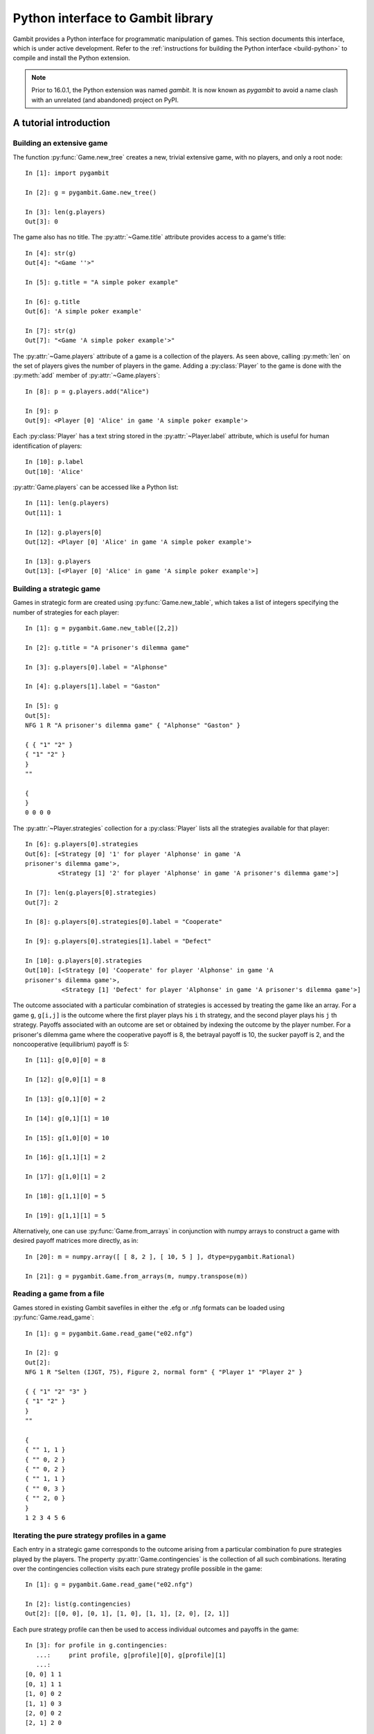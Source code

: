 .. _python-api:

.. py:module:: pygambit-manual


Python interface to Gambit library
==================================

Gambit provides a Python interface for programmatic manipulation of
games.  This section documents this interface, which is under active
development.  Refer to the :ref:`instructions for building the Python
interface <build-python>` to compile and install the Python extension.

.. note::

   Prior to 16.0.1, the Python extension was named `gambit`.
   It is now known as `pygambit` to avoid a name clash with an
   unrelated (and abandoned) project on PyPI.
   

A tutorial introduction
-----------------------

Building an extensive game
~~~~~~~~~~~~~~~~~~~~~~~~~~

The function :py:func:`Game.new_tree` creates a new, trivial
extensive game, with no players, and only a root node::

  In [1]: import pygambit

  In [2]: g = pygambit.Game.new_tree()

  In [3]: len(g.players)
  Out[3]: 0

The game also has no title.  The :py:attr:`~Game.title` attribute provides
access to a game's title::

  In [4]: str(g)
  Out[4]: "<Game ''>"

  In [5]: g.title = "A simple poker example"

  In [6]: g.title
  Out[6]: 'A simple poker example'

  In [7]: str(g)
  Out[7]: "<Game 'A simple poker example'>"

The :py:attr:`~Game.players` attribute of a game is a collection of
the players.  As seen above, calling :py:meth:`len` on the set of
players gives the number of players in the game.  Adding a
:py:class:`Player` to the game is done with the :py:meth:`add` member
of :py:attr:`~Game.players`::

  In [8]: p = g.players.add("Alice")

  In [9]: p
  Out[9]: <Player [0] 'Alice' in game 'A simple poker example'>

Each :py:class:`Player` has a text string stored in the
:py:attr:`~Player.label` attribute, which is useful for human
identification of players::

  In [10]: p.label
  Out[10]: 'Alice'

:py:attr:`Game.players` can be accessed like a Python list::

  In [11]: len(g.players)
  Out[11]: 1

  In [12]: g.players[0]
  Out[12]: <Player [0] 'Alice' in game 'A simple poker example'>

  In [13]: g.players
  Out[13]: [<Player [0] 'Alice' in game 'A simple poker example'>]


Building a strategic game
~~~~~~~~~~~~~~~~~~~~~~~~~

Games in strategic form are created using :py:func:`Game.new_table`, which
takes a list of integers specifying the number of strategies for
each player::

  In [1]: g = pygambit.Game.new_table([2,2])

  In [2]: g.title = "A prisoner's dilemma game"

  In [3]: g.players[0].label = "Alphonse"

  In [4]: g.players[1].label = "Gaston"

  In [5]: g
  Out[5]: 
  NFG 1 R "A prisoner's dilemma game" { "Alphonse" "Gaston" }

  { { "1" "2" }
  { "1" "2" }
  }
  ""

  {
  }
  0 0 0 0 

The :py:attr:`~Player.strategies` collection for a :py:class:`Player` lists all the
strategies available for that player::

  In [6]: g.players[0].strategies
  Out[6]: [<Strategy [0] '1' for player 'Alphonse' in game 'A
  prisoner's dilemma game'>, 
           <Strategy [1] '2' for player 'Alphonse' in game 'A prisoner's dilemma game'>]

  In [7]: len(g.players[0].strategies)
  Out[7]: 2

  In [8]: g.players[0].strategies[0].label = "Cooperate"

  In [9]: g.players[0].strategies[1].label = "Defect"

  In [10]: g.players[0].strategies
  Out[10]: [<Strategy [0] 'Cooperate' for player 'Alphonse' in game 'A
  prisoner's dilemma game'>,
            <Strategy [1] 'Defect' for player 'Alphonse' in game 'A prisoner's dilemma game'>]

The outcome associated with a particular combination of strategies is
accessed by treating the game like an array. For a game :literal:`g`,
:literal:`g[i,j]` is the outcome where the first player plays his
:literal:`i` th strategy, and the second player plays his
:literal:`j` th strategy.  Payoffs associated with an outcome are set
or obtained by indexing the outcome by the player number.  For a
prisoner's dilemma game where the cooperative payoff is 8, the
betrayal payoff is 10, the sucker payoff is 2, and the noncooperative
(equilibrium) payoff is 5::

  In [11]: g[0,0][0] = 8

  In [12]: g[0,0][1] = 8

  In [13]: g[0,1][0] = 2

  In [14]: g[0,1][1] = 10

  In [15]: g[1,0][0] = 10

  In [16]: g[1,1][1] = 2

  In [17]: g[1,0][1] = 2

  In [18]: g[1,1][0] = 5

  In [19]: g[1,1][1] = 5

Alternatively, one can use :py:func:`Game.from_arrays` in conjunction
with numpy arrays to construct a game with desired payoff matrices
more directly, as in::

  In [20]: m = numpy.array([ [ 8, 2 ], [ 10, 5 ] ], dtype=pygambit.Rational)
 
  In [21]: g = pygambit.Game.from_arrays(m, numpy.transpose(m))


Reading a game from a file
~~~~~~~~~~~~~~~~~~~~~~~~~~

Games stored in existing Gambit savefiles in either the .efg or .nfg
formats can be loaded using :py:func:`Game.read_game`::

  In [1]: g = pygambit.Game.read_game("e02.nfg")

  In [2]: g
  Out[2]: 
  NFG 1 R "Selten (IJGT, 75), Figure 2, normal form" { "Player 1" "Player 2" }

  { { "1" "2" "3" }
  { "1" "2" }
  }
  ""

  {
  { "" 1, 1 }
  { "" 0, 2 }
  { "" 0, 2 }
  { "" 1, 1 }
  { "" 0, 3 }
  { "" 2, 0 }
  }
  1 2 3 4 5 6

Iterating the pure strategy profiles in a game
~~~~~~~~~~~~~~~~~~~~~~~~~~~~~~~~~~~~~~~~~~~~~~

Each entry in a strategic game corresponds to the outcome arising from
a particular combination fo pure strategies played by the players.
The property :py:attr:`Game.contingencies` is the collection of
all such combinations.  Iterating over the contingencies collection
visits each pure strategy profile possible in the game::

   In [1]: g = pygambit.Game.read_game("e02.nfg")

   In [2]: list(g.contingencies)
   Out[2]: [[0, 0], [0, 1], [1, 0], [1, 1], [2, 0], [2, 1]]

Each pure strategy profile can then be used to access individual
outcomes and payoffs in the game::

   In [3]: for profile in g.contingencies:
      ...:     print profile, g[profile][0], g[profile][1]
      ...:     
   [0, 0] 1 1
   [0, 1] 1 1
   [1, 0] 0 2
   [1, 1] 0 3
   [2, 0] 0 2
   [2, 1] 2 0


Mixed strategy and behavior profiles
~~~~~~~~~~~~~~~~~~~~~~~~~~~~~~~~~~~~

A :py:class:`MixedStrategyProfile` object, which represents a probability
distribution over the pure strategies of each player, is constructed
using :py:meth:`Game.mixed_strategy_profile`.  Mixed strategy
profiles are initialized to uniform randomization over all strategies
for all players.

Mixed strategy profiles can be indexed in three ways. 

#. Specifying a strategy returns the probability of that strategy
   being played in the profile.
#. Specifying a player returns a list of probabilities, one for each
   strategy available to the player.
#. Profiles can be treated as a list indexed from 0 up to the number
   of total strategies in the game minus one.

This sample illustrates the three methods::

  In [1]: g = pygambit.Game.read_game("e02.nfg")

  In [2]: p = g.mixed_strategy_profile()

  In [3]: list(p)
  Out[3]: [0.33333333333333331, 0.33333333333333331, 0.33333333333333331, 0.5, 0.5]

  In [4]: p[g.players[0]]
  Out[4]: [0.33333333333333331, 0.33333333333333331, 0.33333333333333331]

  In [5]: p[g.players[1].strategies[0]]
  Out[5]: 0.5

The expected payoff to a player is obtained using
:py:meth:`MixedStrategyProfile.payoff`::

  In [6]: p.payoff(g.players[0])
  Out[6]: 0.66666666666666663

The standalone expected payoff to playing a given strategy, assuming
all other players play according to the profile, is obtained using
:py:meth:`MixedStrategyProfile.strategy_value`::

  In [7]: p.strategy_value(g.players[0].strategies[2])
  Out[7]: 1.0

A :py:class:`MixedBehaviorProfile` object, which represents a probability
distribution over the actions at each information set, is constructed
using :py:meth:`Game.mixed_behavior_profile`.  Behavior profiles are
initialized to uniform randomization over all actions at each
information set.

Mixed behavior profiles are indexed similarly to mixed strategy
profiles, except that indexing by a player returns a list of lists of
probabilities, containing one list for each information set controlled
by that player::

  In [1]: g = pygambit.Game.read_game("e02.efg")

  In [2]: p = g.mixed_behavior_profile()

  In [3]: list(p)
  Out[3]: [0.5, 0.5, 0.5, 0.5, 0.5, 0.5]

  In [5]: p[g.players[0]]
  Out[5]: [[0.5, 0.5], [0.5, 0.5]]

  In [6]: p[g.players[0].infosets[0]]
  Out[6]: [0.5, 0.5]

  In [7]: p[g.players[0].infosets[0].actions[0]]
  Out[7]: 0.5

For games with a tree representation, a
:py:class:`MixedStrategyProfile` can be converted to its equivalent
:py:class:`MixedBehaviorProfile` by calling
:py:func:`MixedStrategyProfile.as_behavior`. Equally, a
:py:class:`MixedBehaviorProfile` can be converted to an equivalent
:py:class:`MixedStrategyProfile` using :py:func:`MixedBehaviorProfile.as_strategy`.


Computing Nash equilibria
~~~~~~~~~~~~~~~~~~~~~~~~~

Interfaces to algorithms for computing Nash equilibria are collected
in the module :py:mod:`pygambit.nash`.  There are two choices for
calling these algorithms: directly within Python, or via the
corresponding Gambit :ref:`command-line tool <command-line>`.

Calling an algorithm directly within Python has less overhead, which
makes this approach well-suited to the analysis of smaller games,
where the expected running time is small.  In addition, these
interfaces may offer more fine-grained control of the behavior
of some algorithms.  

Calling the Gambit command-line tool launches the algorithm as a
separate process.  This makes it easier to abort during the run of the
algorithm (preserving where possible the equilibria which have already
been found), and also makes the program more robust to any internal
errors which may arise in the calculation.

Calling command-line tools
^^^^^^^^^^^^^^^^^^^^^^^^^^

The interface to each command-line tool is encapsulated in a class
with the word "External" in the name.  These operate by
creating a subprocess, which calls the corresponding Gambit
:ref:`command-line tool <command-line>`.  Therefore, a working
Gambit installation needs to be in place, with the command-line tools
located in the executable search path.

======================    ========================
Method                    Python class
======================    ========================
gambit-enumpure           ExternalEnumPureSolver
gambit-enummixed          ExternalEnumMixedSolver
gambit-lp                 ExternalLPSolver
gambit-lcp                ExternalLCPSolver
gambit-simpdiv            ExternalSimpdivSolver
gambit-gnm                ExternalGlobalNewtonSolver
gambit-enumpoly           ExternalEnumPolySolver
gambit-liap               ExternalLyapunovSolver
gambit-ipa                ExternalIteratedPolymatrixSolver
gambit-logit              ExternalLogitSolver
======================    ========================

For example, consider the game :file:`e02.nfg` from the set of standard
Gambit examples.  This game has a continuum of equilibria, in which
the first player plays his first strategty with probability one,
and the second player plays a mixed strategy, placing at least
probability one-half on her first strategy::

  In [1]: g = pygambit.Game.read_game("e02.nfg")

  In [2]: solver = pygambit.nash.ExternalEnumPureSolver()

  In [3]: solver.solve(g)
  Out[3]: [[1.0, 0.0, 0.0, 1.0, 0.0]]

  In [4]: solver = pygambit.nash.ExternalEnumMixedSolver()

  In [5]: solver.solve(g)
  Out[5]: [[1.0, 0.0, 0.0, 1.0, 0.0], [1.0, 0.0, 0.0, 0.5, 0.5]]

  In [6]: solver = pygambit.nash.ExternalLogitSolver()

  In [7]: solver.solve(g)
  Out[7]: [[0.99999999997881173, 0.0, 2.1188267679986399e-11, 0.50001141005647654, 0.49998858994352352]]

In this example, the pure strategy solver returns the unique
equilibrium in pure strategies.  Solving using
:program:`gambit-enummixed` gives two equilibria, which are the
extreme points of the set of equilibria.  Solving by tracing the
quantal response equilibrium correspondence produces a close numerical
approximation to one equilibrium; in fact, the equilibrium which is
the limit of the principal branch is the one in which the second
player randomizes with equal probability on both strategies.

When a game's representation is in extensive form, these solvers
default to using the version of the algorithm which operates on the
extensive game, where available, and returns a list of
:py:class:`pygambit.MixedBehaviorProfile` objects.  This can be overridden when
calling :py:meth:`solve` via the ``use_strategic`` parameter::

  In [1]: g = pygambit.Game.read_game("e02.efg")

  In [2]: solver = pygambit.nash.ExternalLCPSolver()

  In [3]: solver.solve(g)
  Out[3]: [<NashProfile for 'Selten (IJGT, 75), Figure 2': [1.0, 0.0, 0.5, 0.5, 0.5, 0.5]>]

  In [4]: solver.solve(g, use_strategic=True)
  Out[4]: [<NashProfile for 'Selten (IJGT, 75), Figure 2': [1.0, 0.0, 0.0, 1.0, 0.0]>]

As this game is in extensive form, in the first call, the returned
profile is a :py:class:`MixedBehaviorProfile`, while in the second, it
is a :py:class:`MixedStrategyProfile`.  While the set of equilibria is
not affected by whether behavior or mixed strategies are used, the
equilibria returned by specific solution methods may differ, when
using a call which does not necessarily return all equilibria.

Calling internally-linked libraries
^^^^^^^^^^^^^^^^^^^^^^^^^^^^^^^^^^^

Where available, versions of algorithms which have been linked
internally into the Python library are generally called via
convenience functions.  The following table lists the algorithms
available via this approach.

========================================  ========================
Method                                    Python function
========================================  ========================
:ref:`gambit-enumpure <gambit-enumpure>`  :py:func:`gambit.nash.enumpure_solve`
:ref:`gambit-lp <gambit-lp>`              :py:func:`gambit.nash.lp_solve`
:ref:`gambit-lcp <gambit-lcp>`            :py:func:`gambit.nash.lcp_solve`
========================================  ========================

Parameters are available to modify the operation of the algorithm.
The most common ones are ``use_strategic``, to indicate the use of a
strategic form version of an algorithm where both extensive and
strategic versions are available, and ``rational``, to indicate
computation using rational arithmetic, where this is an option to the
algorithm.

For example, taking again the game :file:`e02.efg` as an example::

  In [1]: g = pygambit.Game.read_game("e02.efg")

  In [2]: pygambit.nash.lcp_solve(g)
  Out[2]: [[1.0, 0.0, 0.5, 0.5, 0.5, 0.5]]

  In [3]: pygambit.nash.lcp_solve(g, rational=True)
  Out[3]: [[Fraction(1, 1), Fraction(0, 1), Fraction(1, 2), Fraction(1, 2), Fraction(1, 2), Fraction(1, 2)]]

  In [4]: pygambit.nash.lcp_solve(g, use_strategic=True)
  Out[4]: [[1.0, 0.0, 0.0, 1.0, 0.0]]

  In [5]: pygambit.nash.lcp_solve(g, use_strategic=True, rational=True)
  Out[5]: [[Fraction(1, 1), Fraction(0, 1), Fraction(0, 1), Fraction(1, 1), Fraction(0, 1)]]



API documentation
-----------------

Game representations
~~~~~~~~~~~~~~~~~~~~

.. py:class:: Game

   An object representing a game, in extensive or strategic form.

   .. py:attribute:: actions

      Returns a list-like object representing the actions defined in the game.

      :raises pygambit.UndefinedOperationError: if the game does not have a tree representation.

   .. py:attribute:: infosets

      Returns a list-like object representing the information sets defined in the game.
      
      :raises pygambit.UndefinedOperationError: if the game does not have a tree representation.

   .. py:attribute:: players
 
      Returns a :py:class:`Players` collection object
      representing the players defined in the game.

   .. py:attribute:: strategies

      Returns a list-like object representing the strategies defined in the game.

   .. py:attribute:: contingencies

      Returns a collection object representing the collection of all
      possible pure strategy profiles in the game.

   .. py:attribute:: min_payoff

      Returns the smallest payoff in any outcome of the game.

   .. py:attribute:: max_payoff

      Returns the largest payoff in any outcome of the game.

   .. py:method:: __getitem__(profile)

      Returns the :py:class:`Outcome` associated with a
      profile of pure strategies. 

      :param profile: A list of integers specifying the strategy
                      number each player plays in the profile.

   .. py:method:: mixed_strategy_profile(data=None, rational=False)

      Returns a mixed strategy profile :py:class:`MixedStrategyProfile`
      over the game.  If ``data`` is not specified, the mixed
      strategy profile is initialized to uniform randomization for each
      player over his strategies.  If the game has a tree
      representation, the mixed strategy profile is defined over the
      reduced strategic form representation.

      :param data: A nested list (or compatible type) with the
		   same dimension as the strategy set of the game,
		   specifying the probabilities of the strategies.
      
      :param rational: If :literal:`True`, probabilities are
                       represented using rational numbers; otherwise
                       double-precision floating point numbers are
                       used.

      .. versionadded:: 16.1.0
	 Added the *data* parameter.
		       
   .. py:method:: mixed_behavior_profile(rational=False)

      Returns a behavior strategy profile
      :py:class:`MixedBehaviorProfile` over the game, initialized to
      uniform randomization for each player over his actions at each
      information set. 

      :param rational: If :literal:`True`, probabilities are
                       represented using rational numbers; otherwise
                       double-precision floating point numbers are
                       used.
      :raises UndefinedOperationError: if the game
				       does not have a tree representation.

   .. py:method:: write(format='native')

      Returns a serialization of the game.  Several output formats are
      supported, depending on the representation of the game.

      * `efg`: A representation of the game in
        :ref:`the .efg extensive game file format <file-formats-efg>`.
        Not available for games in strategic representation.
      * `nfg`: A representation of the game in
        :ref:`the .nfg strategic game file format <file-formats-nfg>`.
        For an extensive game, this uses the reduced strategic form
        representation.
      * `gte`: The XML representation used by the Game Theory Explorer
        tool.   Only available for extensive games.
      * `native`: The format most appropriate to the
        underlying representation of the game, i.e., `efg` or `nfg`.

      This method also supports exporting to other output formats
      (which cannot be used directly to re-load the game later, but
      are suitable for human consumption, inclusion in papers, and so
      on):

      * `html`: A rendering of the strategic form of the game as a
	collection of HTML tables.  The first player is the row
	chooser; the second player the column chooser.  For games with
	more than two players, a collection of tables is generated,
	one for each possible strategy combination of players 3 and higher.
      * `sgame`: A rendering of the strategic form of the game in
	LaTeX, suitable for use with `Martin Osborne's sgame style
	<https://www.economics.utoronto.ca/osborne/latex/>`_.
	The first player is the row
	chooser; the second player the column chooser.  For games with
	more than two players, a collection of tables is generated,
	one for each possible strategy combination of players 3 and higher.
	
	
.. py:class:: StrategicRestriction

   A read-only view on a :py:class:`Game`, defined by a subset
   of the strategies on the original game.

   In addition to the members described here, a StrategicRestriction
   implements the interface of a :py:class:`Game`, although
   operations which change the content of the game will raise an
   exception.

   .. py:method:: unrestrict()

      Returns the :py:class:`Game` object on which the
      restriction was based.


Representations of play of games
~~~~~~~~~~~~~~~~~~~~~~~~~~~~~~~~

The main responsibility of these classes is to capture information
about a plan of play of a game, by one or more players.

.. py:class:: StrategySupportProfile

   A set-like object representing a subset of the strategies in a
   game.  It incorporates the restriction that each player must have
   at least one strategy.

   .. py:attribute:: game

      Returns the :py:class:`Game` on which the support
      profile is defined.

   .. py:method:: issubset(other)

      Returns :literal:`True` if this profile is a subset of
      `other`.

      :param StrategySupportProfile other: another support profile

   .. py:method:: issuperset(other)

      Returns :literal:`True` if this profile is a superset of
      `other`.

      :param StrategySupportProfile other: another support profile

   .. py:method:: restrict()

      Creates a :py:class:`StrategicRestriction` object,
      which defines a restriction of the game in which only the
      strategies in this profile are present.

   .. py:method:: remove(strategy)

      Modifies the support profile by removing the specified strategy.

      :param Strategy strategy: the strategy to remove
      :raises UndefinedOperationError: if attempting to remove the
				       last strategy for a player

   .. py:method:: difference(other)

      Returns a new support profile containing all the strategies
      which are present in this profile, but not in `other`.

      :param StrategySupportProfile other: another support profile

   .. py:method:: intersection(other)

      Returns a new support profile containing all the strategies
      present in both this profile and in `other`.

      :param StrategySupportProfile other: another support profile

   .. py:method:: union(other)
   
      Returns a new support profile containing all the strategies
      present in this profile, in `other`, or in both.

      :param StrategySupportProfile other: another support profile

.. py:class:: MixedStrategyProfile

   Represents a mixed strategy profile over a :py:class:`Game`.

   .. py:method:: __getitem__(index)

      Returns a slice of the profile based on the parameter
      ``index``.  

      * If ``index`` is a :py:class:`Strategy`, returns the
        probability with which that strategy is played in the profile.
      * If ``index`` is a :py:class:`Player`, returns a list of
        probabilities, one for each strategy belonging to that player.
      * If ``index`` is an integer, returns the ``index`` th entry in
        the profile, treating the profile as a flat list of probabilities.

   .. py:method:: __setitem__(strategy, prob)

      Sets the probability ``strategy`` is played in the profile to ``prob``. 

   .. py:method:: copy()

      Creates a copy of the mixed strategy profile.

   .. py:method:: payoff(player)

      Returns the expected payoff to a player if all players play
      according to the profile.

   .. py:method:: strategy_value(strategy)

      Returns the expected payoff to choosing the strategy, if all
      other players play according to the profile.

   .. py:method:: strategy_values(player)

      Returns the expected payoffs for a player's set of strategies 
      if all other players play according to the profile.

   .. py:method:: liap_value()

      Returns the Lyapunov value (see [McK91]_) of the strategy profile.  The
      Lyapunov value is a non-negative number which is zero exactly at
      Nash equilibria.

   .. py:method:: normalize()

      Each player's component of the profile is not enforced to sum to
      one, so that, for example, counts rather than probabilities can
      be expressed.  Calling this returns a profile in which the
      probability distribution over each player's strategies
      sums to one.

      .. versionchanged:: 16.1.0

	 Returns the normalized profile as a copy and leaves the
	 original changed.  Previously the original profile
	 was normalized in place.
      
   .. py:method:: randomize(denom)

      Randomizes the probabilities in the profile.  These are
      generated as uniform distributions over each mixed strategy.  If
      ``denom`` is specified, all probabilities are divisible by
      ``denom``, that is, the distribution is uniform over a discrete
      grid of mixed strategies.  ``denom`` is required for profiles
      in which the probabilities are rational numbers.

      :raises TypeError: if ``denom`` is not specified for a profile
			 with rational probabilities.      
     
.. py:class:: MixedBehaviorProfile

   Represents a behavior strategy profile over a :py:class:`Game`.

   .. py:method:: __getitem__(index)

      Returns a slice of the profile based on the parameter
      ``index``.  

      * If ``index`` is a :py:class:`Action`,
        returns the probability with which that action is played in
        the profile. 
      * If ``index`` is an :py:class:`Infoset`,
        returns a list of probabilities, one for each action belonging
        to that information set.  
      * If ``index`` is a :py:class:`Player`,
        returns a list of lists of probabilities, one list for each
        information set controlled by the player.
      * If ``index`` is an integer, returns the
        ``index`` th entry in the profile, treating the profile as a
        flat list of probabilities.

   .. py:method:: __setitem__(action, prob)

      Sets the probability ``action`` is played in the profile to ``prob``. 

   .. py:method:: as_strategy()

      Returns a :py:class:`MixedStrategyProfile` which is equivalent
      to the profile.

   .. py:method:: belief(node)

      Returns the probability ``node`` is reached, given its information 
      set was reached.

   .. py:method:: belief(infoset)

      Returns a list of belief probabilities of each node in ``infoset``.
         
   .. py:method:: copy()

      Creates a copy of the behavior strategy profile.

   .. py:method:: payoff(player)

      Returns the expected payoff to ``player`` if all players play
      according to the profile.

   .. py:method:: payoff(action)

      Returns the expected payoff to choosing ``action``, conditional
      on having reached the information set, if all
      other players play according to the profile.

   .. py:method:: payoff(infoset)

      Returns the expected payoff to the player who has the move at
      ``infoset``, conditional on the information set being reached,
      if all players play according to the profile.

   .. py:method:: regret(action)

      Returns the regret associated to ``action``.

   .. py:method:: realiz_prob(infoset)

      Returns the probability with which information set ``infoset``
      is reached, if all players play according to the profile.

   .. py:method:: liap_value()

      Returns the Lyapunov value (see [McK91]_) of the strategy profile.  The
      Lyapunov value is a non-negative number which is zero exactly at
      Nash equilibria.

   .. py:method:: normalize()

      Each information set's component of the profile is not enforced to sum to
      one, so that, for example, counts rather than probabilities can
      be expressed.  Calling this returns a profile in which the
      probability distribution over each information set's actions
      sums to one.

      .. versionchanged:: 16.1.0

	 Returns the normalized profile as a copy and leaves the
	 original changed.  Previously the original profile
	 was normalized in place.
      
   .. py:method:: randomize(denom)

      Randomizes the probabilities in the profile.  These are
      generated as uniform distributions over the actions at each
      information set.  If
      ``denom`` is specified, all probabilities are divisible by
      ``denom``, that is, the distribution is uniform over a discrete
      grid of mixed strategies.  ``denom`` is required for profiles
      in which the probabilities are rational numbers.

      :raises TypeError: if ``denom`` is not specified for a profile
			 with rational probabilities.      
     

      
Elements of games
~~~~~~~~~~~~~~~~~

These classes represent elements which exist inside of the definition
of game.


.. py:class:: Players
   
   A collection object representing the players in a game.

   .. py:method:: len()

      Returns the number of players in the game.

   .. py:method:: __getitem__(i)

      Returns player number ``i`` in the game.  Players are numbered
      starting with ``0``.

   .. py:attribute:: chance

      Returns the player representing all chance moves in the game.

   .. py:method:: add([label=""])

      Add a :py:class:`Player` to the game.  If label
      is specified, sets the text label for the player. In the case
      of extensive games this will create a new player with no 
      moves. In the case of strategic form games it creates a player
      with one strategy. If the provided player label is shared by
      another player a warning will be returned.


.. py:class:: Infoset

   An information set for an extensive form game.

   .. py:method:: precedes(node)

      Returns ``True`` or ``False`` depending on whether the specified node
      precedes the information set in the extensive game. 


.. py:class:: Actions
   
   A collection object representing the actions available at an
   information set in a game.

   .. py:method:: len()

      Returns the number of actions for the player.

   .. py:method:: __getitem__(i)

      Returns action number ``i``.  Actions are numbered
      starting with ``0``.

   .. py:method:: add([action=None])

      Add a :py:class:`Action` to the list of actions of an 
      information set.


.. py:class:: Action

   An action associated with an information set.

   .. py:method:: delete()

      Deletes this action from the game.

      :raises pygambit.UndefinedOperationError: when the action is the
                                              last one of its infoset.

   .. py:method:: precedes(node)

      Returns ``True`` if ``node`` precedes this action in the
      extensive game.

   .. py:attribute:: label

      A text label used to identify the action.

   .. py:attribute:: infoset

      Returns the information to which this action is associated.

   .. py:attribute:: prob

      A settable property that represents the probability associated 
      with the action. It can be a value stored as an int,
      :py:class:`pygambit.Rational`, or :py:class:`pygambit.Decimal`.


.. py:class:: Strategies
   
   A collection object representing the strategies available to a
   player in a game.

   .. py:method:: len()

      Returns the number of strategies for the player.

   .. py:method:: __getitem__(i)

      Returns strategy number ``i``.  Strategies are numbered
      starting with ``0``.

   .. py:method:: add([label=""])

      Add a :py:class:`Strategy` to the player's list of strategies.

      :raises TypeError: if called on a game which has an extensive representation.


.. py:class:: Strategy

   Represents a strategy available to a :py:class:`Player`.

   .. py:attribute:: label

      A text label useful for identification of the strategy.



.. py:class:: Node

   Represents a node in a :py:class:`Game`.

   .. py:method:: is_successor_of(node)

      Returns ``True`` if the node is a successor of ``node``.

     .. py:attribute:: label

      A text label useful for identification of the node.

   .. py:attribute:: is_terminal

      Returns ``True`` if the node is a terminal node in the game tree.

   .. py:attribute:: children

      Returns a collection of the node's children.

   .. py:attribute:: game

      Returns the :py:class:`Game` to which the node belongs.

   .. py:attribute:: infoset

      Returns the :py:class:`Infoset` associated with the node.

   .. py:attribute:: player

      Returns the :py:class:`Player` associated with the node.

   .. py:attribute:: parent

      Returns the :py:class:`Node` that is the parent of this node.

   .. py:attribute:: prior_action

      Returns the action immediately prior to the node.

   .. py:attribute:: prior_sibling

      Returns the :py:class:`Node` that is prior to the 
      node at the same level of the game tree.

   .. py:attribute:: next_sibling

      Returns the :py:class:`Node` that is the next node at the same
      level of the game tree.

   .. py:attribute:: outcome

      Returns the :py:class:`Outcome` that is associated 
      with the node.

   .. py:method:: append_move(infoset[ , actions])

      Add a move to a terminal node, at the :py:class:`pygambit.Infoset`
      ``infoset``.  Alternatively, a :py:class:`pygambit.Player` can be
      passed as the information set, in which case the move is placed
      in a new information set for that player; in this instance, the
      number of ``actions`` at the new information set must be specified.

      :raises pygambit.UndefinedOperationError: when called on a non-terminal node.
      :raises pygambit.UndefinedOperationError: when called with a :py:class:`Player` object and no actions, or actions < 1.
      :raises pygambit.UndefinedOperationError: when called with a :py:class:`Infoset` object and with actions.
      :raises pygambit.MismatchError: when called with objects from different games.

   .. py:method:: insert_move(infoset[ , actions])

      Insert a move at a node, at the :py:class:`Infoset`
      ``infoset``.  Alternatively, a :py:class:`Player` can be
      passed as the information set, in which case the move is placed
      in a new information set for that player; in this instance, the
      number of ``actions`` at the new information set must be specified.
      The newly-inserted node takes the place of the node in the game
      tree, and the existing node becomes the first child of the new node.

      :raises pygambit.UndefinedOperationError: when called with a :py:class:`Player` object and no actions, or actions < 1.
      :raises pygambit.UndefinedOperationError: when called with a :py:class:`Infoset` object and with actions.
      :raises pygambit.MismatchError: when called with objects from different games.

   .. py:method:: delete_parent()

      Deletes the parent node and its subtrees other than the one 
      which contains this node and moves this node into its former 
      parent's place.

   .. py:method:: delete_tree()

      Deletes the whole subtree which has this node as a root, except 
      the actual node.

   .. py:method:: copy_tree(node)

      Copies the subtree rooted at this node to ``node``.

      :raises pygambit.MismatchError: if both objects aren't in the same game.

   .. py:method:: move_tree(node)

      Move the subtree rooted at this node to ``node``.

      :raises pygambit.MismatchError: if both objects aren't in the same game.


.. py:class:: Outcomes
   
   A collection object representing the outcomes of a game.

   .. py:method:: len()

      Returns the number of outcomes in the game.

   .. py:method:: __getitem__(i)

      Returns outcome ``i`` in the game.  Outcomes are numbered
      starting with ``0``.

   .. py:method:: add([label=""])

      Add a :py:class:`Outcome` to the game.  If label
      is specified, sets the text label for the outcome. If the 
      provided outcome label is shared by another outcome a warning 
      will be returned.


.. py:class:: Outcome

   Represents an outcome in a :py:class:`Game`.

   .. py:method:: delete()

      Deletes the outcome from the game.

   .. py:attribute:: label

      A text label useful for identification of the outcome.

   .. py:method:: __getitem__(player)

      Returns the payoff to ``player`` at the outcome.  ``player``
      may be a :py:class:`Player`, a string, or an integer.
      If a string, returns the payoff to the player with that string
      as its label.  If an integer, returns the payoff to player
      number ``player``.

   .. py:method:: __setitem__(player, payoff)

      Sets the payoff to the ``pl`` th player at the outcome to the
      specified ``payoff``.
      If ``payoff`` is an ``int`` or `pygambit.Rational`, the
      payoff is stored as a rational number.
      If ``payoff`` is a `pygambit.Decimal`, the payoff is stored
      as a decimal number.
      Otherwise, the method attempts to construct a
      `pygambit.Rational` or `pygambit.Decimal` based on the
      string representation of ``payoff``.
      Players may be specified as in :py:func:`__getitem__`.

      :raises ValueError: If ``payoff`` cannot be interpreted as
			  a decimal or rational number.


Representation of errors and exceptions
~~~~~~~~~~~~~~~~~~~~~~~~~~~~~~~~~~~~~~~

.. py:exception:: MismatchError

   A subclass of :py:exc:`ValueError` which is raised when
   attempting an operation among objects from different games.

.. py:exception:: UndefinedOperationError

   A subclass of :py:exc:`ValueError` which is raised when an
   operation which is not well-defined is attempted.



Analysis of quantal response equilibria
~~~~~~~~~~~~~~~~~~~~~~~~~~~~~~---------

.. py:module:: pygambit.qre

.. py:function:: fit_fixedpoint(data)

   .. versionadded:: 16.1.0

   Use maximum likelihood estimation to find the point on the
   principal branch of strategic form game closest to `data`.
   The `data` are expressed as an instance of a mixed strategy
   profile on the game.  The `data` should typically be expressed
   as the counts of observations of each strategy.

   :param data: The observed data to use in fitting.
   :type data: :py:class:`MixedStrategyProfile`
   :rtype: :py:class:`LogitQREMixedStrategyFitResult`

.. py:function:: fit_empirical(data)

   .. versionadded:: 16.1.0

   Use maximum likelihood estimation to estimate a quantal
   response equilibrium using the empirical payoff method.
   The `data` are expressed as an instance of a mixed strategy
   profile on the game.  The `data` should typically be expressed
   as the counts of observations of each strategy.

   :param data: The observed data to use in fitting.
   :type data: :py:class:`MixedStrategyProfile`
   :rtype: :py:class:`LogitQREMixedStrategyFitResult`

.. py:class:: LogitQREMixedStrategyFitResult

   .. versionadded:: 16.1.0

   The result of estimating a quantal response equilibrium
   using given data on a game.

   .. py:attribute:: method

   A text string indicating the estimation method used.
   This can be "fixedpoint" or "empirical".

   .. py:attribute:: profile

   The estimated :py:class:`MixedStrategyProfile`.

   .. py:attribute:: lam

   The estimated value of the precision parameter lambda.

   .. py:attribute:: data

   The data used in the estimation, represented as a
   :py:class:`MixedStrategyProfile`.

   .. py:attribute:: log_like

   The log of the likelihood function at the estimated profile.
